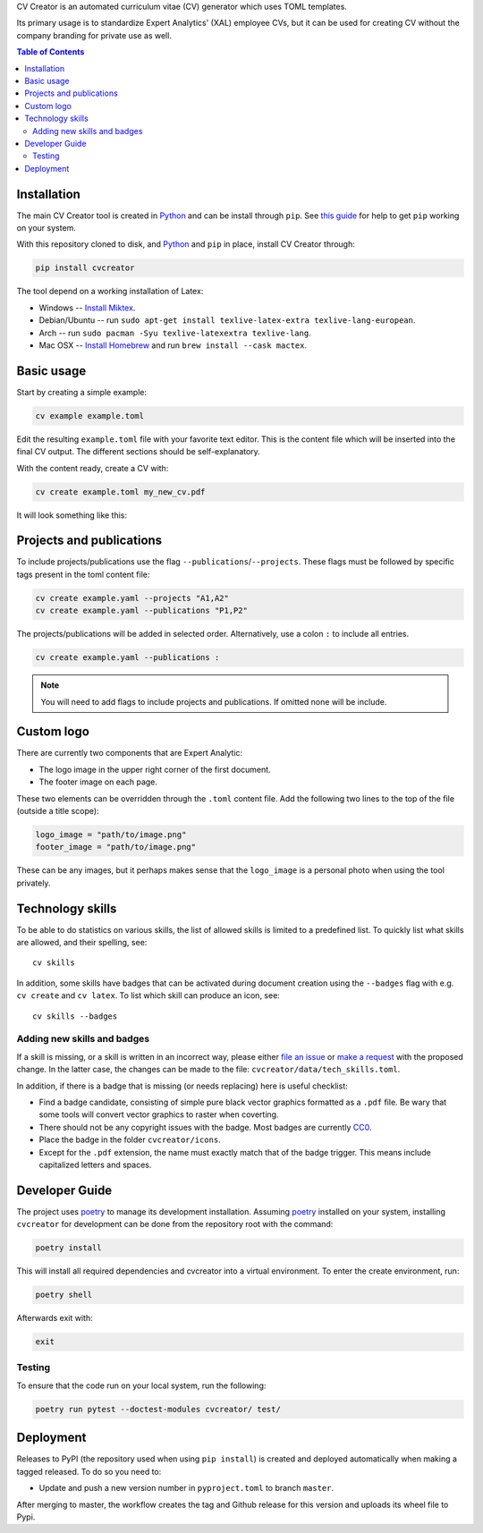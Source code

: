 CV Creator is an automated curriculum vitae (CV) generator which uses TOML
templates.

Its primary usage is to standardize Expert Analytics' (XAL) employee CVs, but it
can be used for creating CV without the company branding for private use as
well.

.. contents:: Table of Contents

Installation
============

The main CV Creator tool is created in `Python <https://python.org>`_ and can be
install through ``pip``.
See `this guide <https://packaging.python.org/tutorials/installing-packages>`_
for help to get ``pip`` working on your system.

With this repository cloned to disk, and `Python <https://python.org>`_ and ``pip`` in place, install CV Creator through:

.. code:: sh

  pip install cvcreator

The tool depend on a working installation of Latex:

* Windows -- `Install Miktex <https://miktex.org/download>`_.
* Debian/Ubuntu -- run ``sudo apt-get install texlive-latex-extra texlive-lang-european``.
* Arch -- run ``sudo pacman -Syu texlive-latexextra texlive-lang``.
* Mac OSX -- `Install Homebrew <https://brew.sh>`_ and run ``brew install --cask mactex``.

Basic usage
===========

Start by creating a simple example:

.. code:: sh

  cv example example.toml

Edit the resulting ``example.toml`` file with your favorite text editor.
This is the content file which will be inserted into the final CV output.
The different sections should be self-explanatory.

With the content ready, create a CV with:

.. code:: sh

  cv create example.toml my_new_cv.pdf

It will look something like this:

.. image:: https://raw.githubusercontent.com/expertanalytics/cvcreator/master/example.jpg 
  :align: center
  :width: 300px

Projects and publications
=========================

To include projects/publications use the flag ``--publications``/``--projects``.
These flags must be followed by specific tags present in the toml content file:

.. code:: sh

  cv create example.yaml --projects "A1,A2"
  cv create example.yaml --publications "P1,P2"

The projects/publications will be added in selected order.
Alternatively, use a colon ``:`` to include all entries.

.. code:: sh

  cv create example.yaml --publications :

.. note::

  You will need to add flags to include projects and publications.
  If omitted none will be include.

Custom logo
===========

There are currently two components that are Expert Analytic:

* The logo image in the upper right corner of the first document.
* The footer image on each page.

These two elements can be overridden through the ``.toml`` content file.
Add the following two lines to the top of the file (outside a title scope):

.. code:: toml

  logo_image = "path/to/image.png"
  footer_image = "path/to/image.png"

These can be any images, but it perhaps makes sense that the ``logo_image`` is
a personal photo when using the tool privately.

Technology skills
=================

To be able to do statistics on various skills, the list of allowed skills is
limited to a predefined list. To quickly list what skills are allowed, and
their spelling, see::

  cv skills

In addition, some skills have badges that can be activated during document
creation using the ``--badges`` flag with e.g. ``cv create`` and ``cv latex``.
To list which skill can produce an icon, see::

  cv skills --badges


Adding new skills and badges
----------------------------

If a skill is missing, or a skill is written in an incorrect way, please either
`file an issue <https://github.com/expertanalytics/cvcreator/issues>`_ or
`make a request <https://github.com/expertanalytics/cvcreator/pulls>`_ with 
the proposed change. In the latter case, the changes can be made to the file:
``cvcreator/data/tech_skills.toml``.

In addition, if there is a badge that is missing (or needs replacing) here is
useful checklist:

* Find a badge candidate, consisting of simple pure black vector graphics
  formatted as a ``.pdf`` file. Be wary that some tools will convert vector
  graphics to raster when coverting.
* There should not be any copyright issues with the badge. Most badges are
  currently `CC0
  <https://creativecommons.org/share-your-work/public-domain/cc0/>`_.
* Place the badge in the folder ``cvcreator/icons``.
* Except for the ``.pdf`` extension, the name must exactly match that of the
  badge trigger. This means include capitalized letters and spaces.

Developer Guide
===============

The project uses `poetry`_ to manage its development installation. Assuming
`poetry`_ installed on your system, installing ``cvcreator`` for development
can be done from the repository root with the command:

.. code-block:: bash

    poetry install

This will install all required dependencies and cvcreator into a virtual
environment. To enter the create environment, run:

.. code-block:: bash

    poetry shell

Afterwards exit with:

.. code-block:: bash

    exit

.. _poetry: https://poetry.eustace.io/

Testing
-------

To ensure that the code run on your local system, run the following:

.. code-block:: bash

    poetry run pytest --doctest-modules cvcreator/ test/

Deployment
==========

Releases to PyPI (the repository used when using ``pip install``) is created
and deployed automatically when making a tagged released. To do so you need to:

* Update and push a new version number in ``pyproject.toml`` to branch ``master``.

After merging to master, the workflow creates the tag and Github release for 
this version and uploads its wheel file to Pypi.
